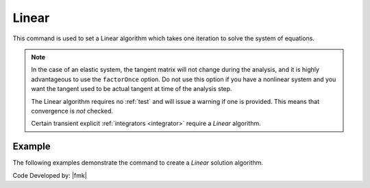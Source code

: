 .. _LinearAlgorithm:

Linear
^^^^^^

This command is used to set a Linear algorithm which takes one iteration to solve the system of equations.

.. tabs::

   .. tab:: Python

      .. py:method:: Model.algorithm("Linear", [initial=False, factorOnce=False])
         :no-index:
         
         :param initial: optional flag to indicate to use initial stiffness
         :type initial: |bool|
         :param factorOnce: optional flag to indicate to only set up and factor matrix once
         :type factorOnce: |bool|

   .. tab:: Tcl

      .. function:: algorithm Linear <-initial> <-factorOnce>
      
      
      .. csv-table:: 
         :header: "Argument", "Type", "Description"
         :widths: 10, 10, 40
      
         -initial, |string|,  optional flag to indicate to use initial stiffness
         -factorOnce, |string|, optional flag to indicate to only set up and factor matrix once


.. note:: 
   
   In the case of an elastic system, the tangent matrix will not change during the analysis, and it is highly advantageous to use the ``factorOnce`` option. 
   Do not use this option if you have a nonlinear system and you want the tangent used to be actual tangent at time of the analysis step.

   The Linear algorithm requires no :ref:`test` and will issue a warning if one is provided. This means that convergence is *not* checked.

   Certain transient explicit :ref:`integrators <integrator>` require a *Linear* algorithm.


Example
-------

The following examples demonstrate the command to create a *Linear* solution algorithm.

.. tabs::

   .. tab:: Tcl

      .. code-block:: tcl

         algorithm Linear

   .. tab:: Python

      .. code-block:: python

         model.algorithm('Linear')


Code Developed by: |fmk|
